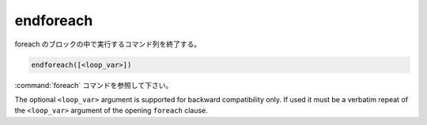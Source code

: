 endforeach
----------

foreach のブロックの中で実行するコマンド列を終了する。

.. code-block:: cmake

  endforeach([<loop_var>])

:command:`foreach` コマンドを参照して下さい。

The optional ``<loop_var>`` argument is supported for backward compatibility only.
If used it must be a verbatim repeat of the ``<loop_var>`` argument of the opening ``foreach`` clause.
